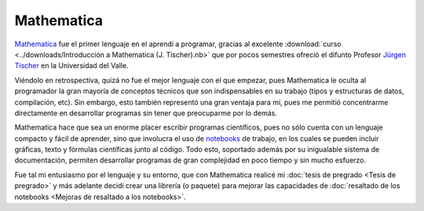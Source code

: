 .. -*- mode: rst; mode: flyspell; mode: auto-fill; mode: wiki-nav-*- 

===========
Mathematica
=========== 

`Mathematica`_ fue el primer lenguaje en el aprendí a programar, gracias al
excelente :download:`curso <../downloads/Introducción a Mathematica
(J. Tischer).nb>` que por pocos semestres ofreció el difunto Profesor `Jürgen
Tischer`_ en la Universidad del Valle.

Viéndolo en retrospectiva, quizá no fue el mejor lenguaje con el que empezar,
pues Mathematica le oculta al programador la gran mayoría de conceptos técnicos
que son indispensables en su trabajo (tipos y estructuras de datos,
compilación, etc). Sin embargo, esto también representó una gran ventaja para
mí, pues me permitió concentrarme directamente en desarrollar programas sin
tener que preocuparme por lo demás.

Mathematica hace que sea un enorme placer escribir programas científicos, pues
no sólo cuenta con un lenguaje compacto y fácil de aprender, sino que
involucra el uso de `notebooks`_ de trabajo, en los cuales se pueden incluir
gráficas, texto y fórmulas científicas junto al código. Todo esto, soportado
además por su inigualable sistema de documentación, permiten
desarrollar programas de gran complejidad en poco tiempo y sin mucho esfuerzo.

Fue tal mi entusiasmo por el lenguaje y su entorno, que con Mathematica realicé
mi :doc:`tesis de pregrado <Tesis de pregrado>` y más adelante decidí crear una
librería (o paquete) para mejorar las capacidades de :doc:`resaltado de los
notebooks <Mejoras de resaltado a los notebooks>`.


.. _notebooks: http://reference.wolfram.com/mathematica/tutorial/UsingANotebookInterface.html
.. _Mathematica: http://www.wolfram.com/mathematica/
.. _Jürgen Tischer: http://genealogy.math.ndsu.nodak.edu/id.php?id=21393

..  LocalWords:  download downloads Mathematica LocalWords notebooks
